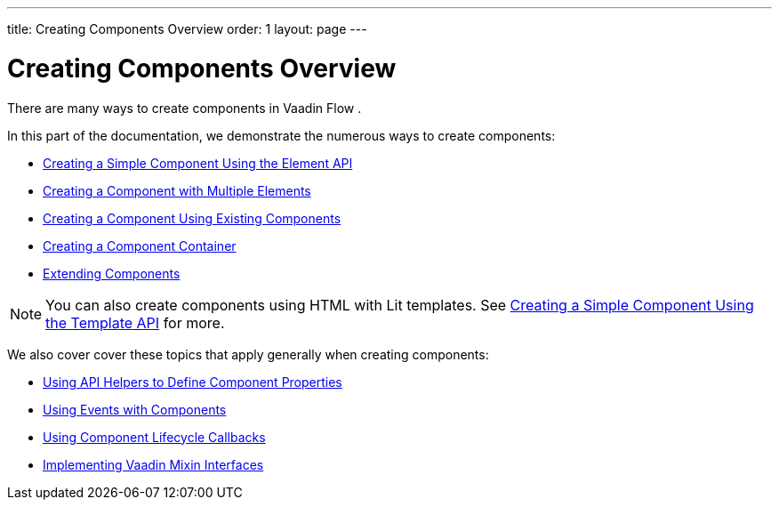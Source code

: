 ---
title: Creating Components Overview
order: 1
layout: page
---

= Creating Components Overview

There are many ways to create components in Vaadin Flow .

In this part of the documentation, we demonstrate the numerous ways to create components:

* <<component-basic#,Creating a Simple Component Using the Element API>>
* <<component-many-elements#,Creating a Component with Multiple Elements>>
* <<component-composite#,Creating a Component Using Existing Components>>
* <<component-container#,Creating a Component Container>>
* <<extending-component#,Extending Components>>

[NOTE]
You can also create components using HTML with Lit templates. See <<../templates/basic#,Creating a Simple Component Using the Template API>> for more.


We also cover cover these topics that apply generally when creating components:

* <<component-property-descriptor#,Using API Helpers to Define Component Properties>>
* <<component-events#,Using Events with Components>>
* <<component-lifecycle-callbacks#,Using Component Lifecycle Callbacks>>
* <<component-mixins#,Implementing Vaadin Mixin Interfaces>>
